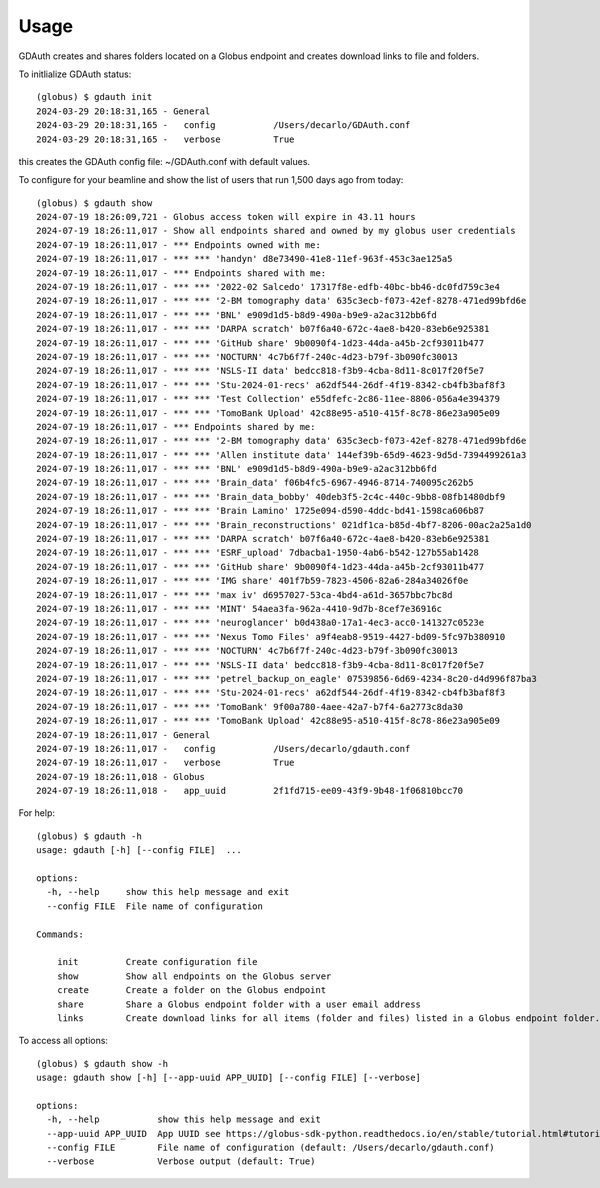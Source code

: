 =====
Usage
=====

GDAuth creates and shares folders located on a Globus endpoint and creates download links to file and folders.

To initlialize GDAuth status::

    (globus) $ gdauth init
    2024-03-29 20:18:31,165 - General
    2024-03-29 20:18:31,165 -   config           /Users/decarlo/GDAuth.conf
    2024-03-29 20:18:31,165 -   verbose          True

this creates the GDAuth config file: ~/GDAuth.conf with default values.

To configure for your beamline and show the list of users that run 1,500 days ago from today:

::

    (globus) $ gdauth show   
    2024-07-19 18:26:09,721 - Globus access token will expire in 43.11 hours
    2024-07-19 18:26:11,017 - Show all endpoints shared and owned by my globus user credentials
    2024-07-19 18:26:11,017 - *** Endpoints owned with me:
    2024-07-19 18:26:11,017 - *** *** 'handyn' d8e73490-41e8-11ef-963f-453c3ae125a5
    2024-07-19 18:26:11,017 - *** Endpoints shared with me:
    2024-07-19 18:26:11,017 - *** *** '2022-02 Salcedo' 17317f8e-edfb-40bc-bb46-dc0fd759c3e4
    2024-07-19 18:26:11,017 - *** *** '2-BM tomography data' 635c3ecb-f073-42ef-8278-471ed99bfd6e
    2024-07-19 18:26:11,017 - *** *** 'BNL' e909d1d5-b8d9-490a-b9e9-a2ac312bb6fd
    2024-07-19 18:26:11,017 - *** *** 'DARPA scratch' b07f6a40-672c-4ae8-b420-83eb6e925381
    2024-07-19 18:26:11,017 - *** *** 'GitHub share' 9b0090f4-1d23-44da-a45b-2cf93011b477
    2024-07-19 18:26:11,017 - *** *** 'NOCTURN' 4c7b6f7f-240c-4d23-b79f-3b090fc30013
    2024-07-19 18:26:11,017 - *** *** 'NSLS-II data' bedcc818-f3b9-4cba-8d11-8c017f20f5e7
    2024-07-19 18:26:11,017 - *** *** 'Stu-2024-01-recs' a62df544-26df-4f19-8342-cb4fb3baf8f3
    2024-07-19 18:26:11,017 - *** *** 'Test Collection' e55dfefc-2c86-11ee-8806-056a4e394379
    2024-07-19 18:26:11,017 - *** *** 'TomoBank Upload' 42c88e95-a510-415f-8c78-86e23a905e09
    2024-07-19 18:26:11,017 - *** Endpoints shared by me:
    2024-07-19 18:26:11,017 - *** *** '2-BM tomography data' 635c3ecb-f073-42ef-8278-471ed99bfd6e
    2024-07-19 18:26:11,017 - *** *** 'Allen institute data' 144ef39b-65d9-4623-9d5d-7394499261a3
    2024-07-19 18:26:11,017 - *** *** 'BNL' e909d1d5-b8d9-490a-b9e9-a2ac312bb6fd
    2024-07-19 18:26:11,017 - *** *** 'Brain_data' f06b4fc5-6967-4946-8714-740095c262b5
    2024-07-19 18:26:11,017 - *** *** 'Brain_data_bobby' 40deb3f5-2c4c-440c-9bb8-08fb1480dbf9
    2024-07-19 18:26:11,017 - *** *** 'Brain Lamino' 1725e094-d590-4ddc-bd41-1598ca606b87
    2024-07-19 18:26:11,017 - *** *** 'Brain_reconstructions' 021df1ca-b85d-4bf7-8206-00ac2a25a1d0
    2024-07-19 18:26:11,017 - *** *** 'DARPA scratch' b07f6a40-672c-4ae8-b420-83eb6e925381
    2024-07-19 18:26:11,017 - *** *** 'ESRF_upload' 7dbacba1-1950-4ab6-b542-127b55ab1428
    2024-07-19 18:26:11,017 - *** *** 'GitHub share' 9b0090f4-1d23-44da-a45b-2cf93011b477
    2024-07-19 18:26:11,017 - *** *** 'IMG share' 401f7b59-7823-4506-82a6-284a34026f0e
    2024-07-19 18:26:11,017 - *** *** 'max iv' d6957027-53ca-4bd4-a61d-3657bbc7bc8d
    2024-07-19 18:26:11,017 - *** *** 'MINT' 54aea3fa-962a-4410-9d7b-8cef7e36916c
    2024-07-19 18:26:11,017 - *** *** 'neuroglancer' b0d438a0-17a1-4ec3-acc0-141327c0523e
    2024-07-19 18:26:11,017 - *** *** 'Nexus Tomo Files' a9f4eab8-9519-4427-bd09-5fc97b380910
    2024-07-19 18:26:11,017 - *** *** 'NOCTURN' 4c7b6f7f-240c-4d23-b79f-3b090fc30013
    2024-07-19 18:26:11,017 - *** *** 'NSLS-II data' bedcc818-f3b9-4cba-8d11-8c017f20f5e7
    2024-07-19 18:26:11,017 - *** *** 'petrel_backup_on_eagle' 07539856-6d69-4234-8c20-d4d996f87ba3
    2024-07-19 18:26:11,017 - *** *** 'Stu-2024-01-recs' a62df544-26df-4f19-8342-cb4fb3baf8f3
    2024-07-19 18:26:11,017 - *** *** 'TomoBank' 9f00a780-4aee-42a7-b7f4-6a2773c8da30
    2024-07-19 18:26:11,017 - *** *** 'TomoBank Upload' 42c88e95-a510-415f-8c78-86e23a905e09
    2024-07-19 18:26:11,017 - General
    2024-07-19 18:26:11,017 -   config           /Users/decarlo/gdauth.conf
    2024-07-19 18:26:11,017 -   verbose          True
    2024-07-19 18:26:11,018 - Globus
    2024-07-19 18:26:11,018 -   app_uuid         2f1fd715-ee09-43f9-9b48-1f06810bcc70


For help::

    (globus) $ gdauth -h
    usage: gdauth [-h] [--config FILE]  ...

    options:
      -h, --help     show this help message and exit
      --config FILE  File name of configuration

    Commands:
      
        init         Create configuration file
        show         Show all endpoints on the Globus server
        create       Create a folder on the Globus endpoint
        share        Share a Globus endpoint folder with a user email address
        links        Create download links for all items (folder and files) listed in a Globus endpoint folder.

To access all options::

    (globus) $ gdauth show -h
    usage: gdauth show [-h] [--app-uuid APP_UUID] [--config FILE] [--verbose]

    options:
      -h, --help           show this help message and exit
      --app-uuid APP_UUID  App UUID see https://globus-sdk-python.readthedocs.io/en/stable/tutorial.html#tutorial-step1 (default: 2f1fd715-ee09-43f9-9b48-1f06810bcc70)
      --config FILE        File name of configuration (default: /Users/decarlo/gdauth.conf)
      --verbose            Verbose output (default: True)

